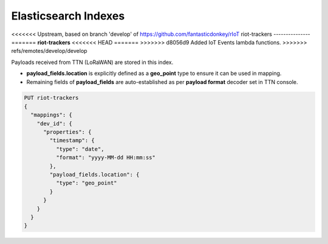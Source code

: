 Elasticsearch Indexes
===============

<<<<<<< Upstream, based on branch 'develop' of https://github.com/fantasticdonkey/rIoT
riot-trackers
---------------
=======
**riot-trackers**
<<<<<<< HEAD
=======
>>>>>>> d8056d9 Added IoT Events lambda functions.
>>>>>>> refs/remotes/develop/develop

Payloads received from TTN (LoRaWAN) are stored in this index.

- **payload_fields.location** is explicitly defined as a **geo_point** type to ensure it can be used in mapping.
- Remaining fields of **payload_fields** are auto-established as per **payload format** decoder set in TTN console.

.. code-block:: JSON

	PUT riot-trackers
	{
	  "mappings": {
	    "dev_id": {
	      "properties": {
	        "timestamp": {
	          "type": "date",
	          "format": "yyyy-MM-dd HH:mm:ss"
	        },
	        "payload_fields.location": {
	          "type": "geo_point"
	        }
	      }
	    }
	  }
	}

